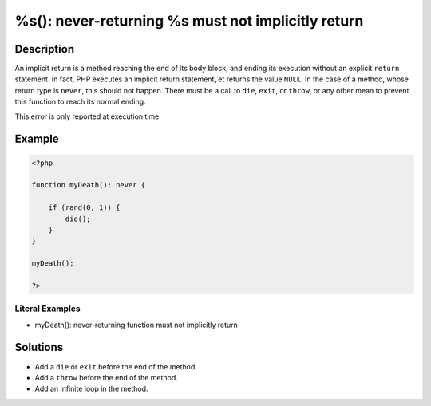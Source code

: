 .. _%s():-never-returning-%s-must-not-implicitly-return:

%s(): never-returning %s must not implicitly return
---------------------------------------------------
 
.. meta::
	:description:
		%s(): never-returning %s must not implicitly return: An implicit return is a method reaching the end of its body block, and ending its execution without an explicit ``return`` statement.
	:og:image: https://php-changed-behaviors.readthedocs.io/en/latest/_static/logo.png
	:og:type: article
	:og:title: %s(): never-returning %s must not implicitly return
	:og:description: An implicit return is a method reaching the end of its body block, and ending its execution without an explicit ``return`` statement
	:og:url: https://php-errors.readthedocs.io/en/latest/messages/%25s%28%29%3A-never-returning-%25s-must-not-implicitly-return.html
	:og:locale: en
	:twitter:card: summary_large_image
	:twitter:site: @exakat
	:twitter:title: %s(): never-returning %s must not implicitly return
	:twitter:description: %s(): never-returning %s must not implicitly return: An implicit return is a method reaching the end of its body block, and ending its execution without an explicit ``return`` statement
	:twitter:creator: @exakat
	:twitter:image:src: https://php-changed-behaviors.readthedocs.io/en/latest/_static/logo.png

.. raw:: html

	<script type="application/ld+json">{"@context":"https:\/\/schema.org","@graph":[{"@type":"WebPage","@id":"https:\/\/php-errors.readthedocs.io\/en\/latest\/tips\/%s():-never-returning-%s-must-not-implicitly-return.html","url":"https:\/\/php-errors.readthedocs.io\/en\/latest\/tips\/%s():-never-returning-%s-must-not-implicitly-return.html","name":"%s(): never-returning %s must not implicitly return","isPartOf":{"@id":"https:\/\/www.exakat.io\/"},"datePublished":"Fri, 13 Dec 2024 16:41:14 +0000","dateModified":"Fri, 13 Dec 2024 16:41:14 +0000","description":"An implicit return is a method reaching the end of its body block, and ending its execution without an explicit ``return`` statement","inLanguage":"en-US","potentialAction":[{"@type":"ReadAction","target":["https:\/\/php-tips.readthedocs.io\/en\/latest\/tips\/%s():-never-returning-%s-must-not-implicitly-return.html"]}]},{"@type":"WebSite","@id":"https:\/\/www.exakat.io\/","url":"https:\/\/www.exakat.io\/","name":"Exakat","description":"Smart PHP static analysis","inLanguage":"en-US"}]}</script>

Description
___________
 
An implicit return is a method reaching the end of its body block, and ending its execution without an explicit ``return`` statement. In fact, PHP executes an implicit return statement, et returns the value ``NULL``. In the case of a method, whose return type is ``never``, this should not happen. There must be a call to ``die``, ``exit``, or ``throw``, or any other mean to prevent this function to reach its normal ending. 

This error is only reported at execution time.

Example
_______

.. code-block:: php

   <?php
   
   function myDeath(): never {
   
       if (rand(0, 1)) {
           die();
       }
   }
   
   myDeath();
   
   ?>


Literal Examples
****************
+ myDeath(): never-returning function must not implicitly return

Solutions
_________

+ Add a ``die`` or ``exit`` before the end of the method.
+ Add a ``throw`` before the end of the method.
+ Add an infinite loop in the method.
